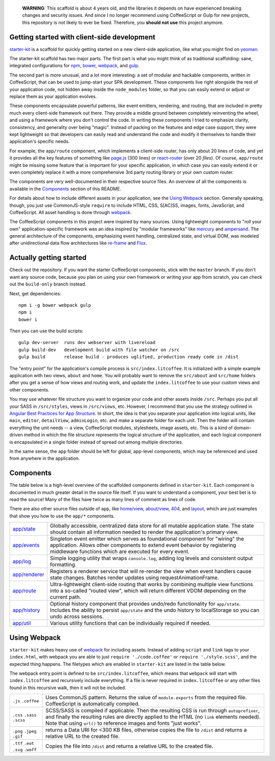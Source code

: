     **WARNING**: This scaffold is about 4 years old, and the libraries it depends on have experienced breaking changes and security issues. And since I no longer recommend using CoffeeScript or Gulp for new projects, this repository is not likely to ever be fixed. Therefore, you **should not use** this project anymore.

Getting started with client-side development
============================================


starter-kit_ is a scaffold for quickly getting started on a new client-side application, like what you might find on yeoman_. 

The starter-kit scaffold has two major parts. The first part is what you might think of as traditional scaffolding: sane, integrated configurations for npm_, bower_, webpack_, and gulp_.

The second part is more unusual, and a lot more interesting: a set of modular and hackable components, written in CoffeeScript, that can be used to jump-start your SPA development. These components live right alongside the rest of your application code, not hidden away inside the ``node_modules`` folder, so that you can easily extend or adjust or replace them as your application evolves.

These components encapsulate powerful patterns, like event emitters, rendering, and routing, that are included in pretty much every client-side framework out there. They provide a middle ground between completely reinventing the wheel, and using a framework where you don't control the code. In writing these components I tried to emphasize clarity, consistency, and generality over being "magic". Instead of packing on the features and edge case support, they were kept lightweight so that developers can easily read and understand the code and modify it themselves to handle their application's specific needs.

For example, the ``app/route`` component, which implements a client-side router, has only about 20 lines of code, and yet it provides all the key features of something like `page.js`_ (300 lines) or react-router_ (over 20 *files*). Of course, ``app/route`` might be missing some feature that is important for your specific application, in which case you can easily extend it or even completely replace it with a more comprehensive 3rd party routing library or your own custom router.

The components are very well-documented in their respective source files. An overview of all the components is available in the Components_ section of this README.

For details about how to include different assets in your application, see the `Using Webpack`_ section. Generally speaking, though, you just use CommonJS-style ``require`` to include HTML, CSS, S[AC]SS, images, fonts, JavaScript, and CoffeeScript. All asset handling is done through webpack_.

The CoffeeScript components in this project were inspired by many sources. Using lightweight components to "roll your own" application-specific framework was an idea inspired by "modular frameworks" like mercury_ and ampersand_. The general architecture of the components, emphasizing event handling, centralized state, and virtual DOM, was modeled after unidirectional data flow architectures like re-frame_ and Flux_. 

.. _ampersand: http://ampersandjs.com/
.. _mercury: https://github.com/Raynos/mercury
.. _re-frame: https://github.com/Day8/re-frame
.. _flux: https://facebook.github.io/flux/
.. _starter-kit: https://github.com/luketurner/starter-kit
.. _build-only: https://github.com/luketurner/starter-kit/tree/build-only
.. _yeoman: http://yeoman.io/
.. _npm: https://www.npmjs.com/
.. _bower: http://bower.io/
.. _webpack: https://webpack.github.io/
.. _gulp: http://gulpjs.com/
.. _react-router: https://github.com/rackt/react-router
.. _page.js: https://visionmedia.github.io/page.js/

Actually getting started
========================

Check out the repository. If you want the starter CoffeeScript components, stick with the ``master`` branch. If you don't want any source code, because you plan on using your own framework or writing your app from scratch, you can check out the ``build-only`` branch instead.

Next, get dependencies::

  npm i -g bower webpack gulp
  npm i
  bower i

Then you can use the build scripts::

  gulp dev-server  runs dev webserver with livereload
  gulp build-dev   development build with file watcher on /src
  gulp build       release build - produces uglified, production ready code in /dist
  
The "entry point" for the application's compile process is ``src/index.litcoffee``. It is initialized with a simple example application with two views, ``about`` and ``home``. You will probably want to remove the ``src/about`` and ``src/home`` folders after you get a sense of how views and routing work, and update the ``index.litcoffee`` to use your custom views and other components.

You may use whatever file structure you want to organize your code and other assets inside ``/src``. Perhaps you put all your SASS in ``/src/styles``, views in ``/src/views``, etc. However, I recommend that you use the strategy outlined in `Angular Best Practices for App Structure`_. In short, the idea is that you separate your application into logical units, like ``main``, ``editor``, ``detailView``, ``adminLogin``, etc. and make a separate folder for each unit. Then the folder will contain everything the unit needs -- a view, CoffeeScript modules, stylesheets, image assets, etc. This is a kind of domain-driven method in which the file structure represents the logical structure of the application, and each logical component is encapsulated in a single folder instead of spread out among multiple directories.

In the same sense, the ``app`` folder should be left for global, app-level components, which may be referenced and used from anywhere in the application.

.. _Angular best practices for app structure: https://docs.google.com/document/d/1XXMvReO8-Awi1EZXAXS4PzDzdNvV6pGcuaF4Q9821Es/pub

Components
==========

The table below is a high-level overview of the scaffolded components defined in ``starter-kit``. Each component is documented in much greater detail in the source file itself. If you want to understand a component, your best bet is to read the source! Many of the files have twice as many lines of comment as lines of code.

There are also other source files outside of ``app``, like `home/view`_, `about/view`_, `404`_, and `layout`_, which are just examples that show you how to use the ``app/*`` components.

.. list-table::

  * - `app/state`_
    - Globally accessible, centralized data store for all mutable application state. The state should
      contain all information needed to render the application's primary view.
  * - `app/events`_
    - Singleton event emitter which serves as foundational component for "wiring" the application. 
      Allows other components to extend event behavior by registering middleware functions 
      which are executed for every event.
  * - `app/log`_
    - Simple logging utility that wraps ``console.log``, adding log levels and consistent output formatting.
  * - `app/renderer`_
    - Registers a renderer service that will re-render the view when event handlers cause state changes. Batches
      render updates using requestAnimationFrame.
  * - `app/route`_
    - Ultra-lightweight client-side routing that works by combining multiple view functions into a so-called
      "routed view", which will return different VDOM depending on the current path.
  * - `app/history`_
    - Optional history component that provides undo/redo functionality for ``app/state``. Includes the ability to
      persist ``app/state`` and the undo history to localStorage so you can undo across sessions.
  * - `app/util`_
    - Various utility functions that can be individually required if needed.
    
.. _home/view: src/home/view.litcoffee
.. _about/view: src/about/view.litcoffee
.. _404: src/404.litcoffee
.. _layout: src/layout.litcoffee
.. _app/state: src/app/state.litcoffee
.. _app/events: src/app/events.litcoffee
.. _app/log: src/app/log.litcoffee
.. _app/renderer: src/app/renderer.litcoffee
.. _app/route: src/app/route.litcoffee
.. _app/history: src/app/history.litcoffee
.. _app/util: src/app/util

Using Webpack
=============

``starter-kit`` makes heavy use of webpack_ for including assets. Instead of adding ``script`` and ``link`` tags to your ``index.html``, with webpack you are able to just ``require './code.coffee'`` or ``require './style.scss'``, and the expected thing happens. The filetypes which are enabled in ``starter-kit`` are listed in the table below.

The webpack entry point is defined to be ``src/index.litcoffee``, which means that ``webpack`` will start with ``index.litcoffee`` and recursively include everything. If a file is never required in ``index.litcoffee`` or any other files found in this recursive walk, then it will not be included.

.. list-table::

  * - ``.js`` ``.coffee``
    - Uses CommonJS pattern. Returns the value of ``module.exports`` from the required file.
      CoffeeScript is automatically compiled.
  * - ``.css`` ``.sass`` ``.scss``
    - SCSS/SASS is compiled if applicable. Then the resulting CSS is run through ``autoprefixer``,
      and finally the resulting rules are directly applied to the HTML (no ``link`` elements needed).
      Note that using ``url()`` to reference images and fonts "just works".
  * - ``.png`` ``.jpeg`` ``.gif``
    - returns a Data URI for <300 KB files, otherwise copies the file to ``/dist`` and returns a relative URL
      to the created file.
  * - ``.ttf`` ``.eot`` ``.svg`` ``.woff``
    - Copies the file into ``/dist`` and returns a relative URL to the created file.
